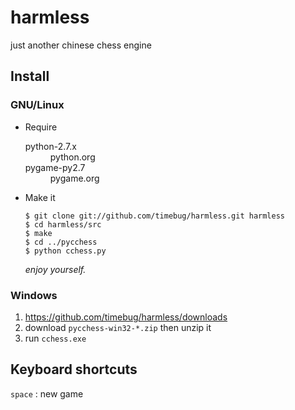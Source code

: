 * harmless
  just another chinese chess engine

** Install
*** GNU/Linux
    + Require
      - python-2.7.x :: python.org
      - pygame-py2.7 :: pygame.org      
      
    + Make it
      #+BEGIN_EXAMPLE
      $ git clone git://github.com/timebug/harmless.git harmless
      $ cd harmless/src
      $ make
      $ cd ../pycchess
      $ python cchess.py
      #+END_EXAMPLE
      
      /enjoy yourself./

*** Windows
    1. [[https://github.com/timebug/harmless/downloads]]
    2. download =pycchess-win32-*.zip= then unzip it
    3. run =cchess.exe=

** Keyboard shortcuts
   =space= : new game
     

